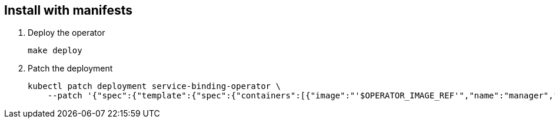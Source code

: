 == Install with manifests

1. Deploy the operator
+
[source,bash]
----
make deploy
----

2. Patch the deployment
+
[source,bash]
----
kubectl patch deployment service-binding-operator \
    --patch '{"spec":{"template":{"spec":{"containers":[{"image":"'$OPERATOR_IMAGE_REF'","name":"manager","imagePullPolicy":"IfNotPresent"}]}}}}'
----
